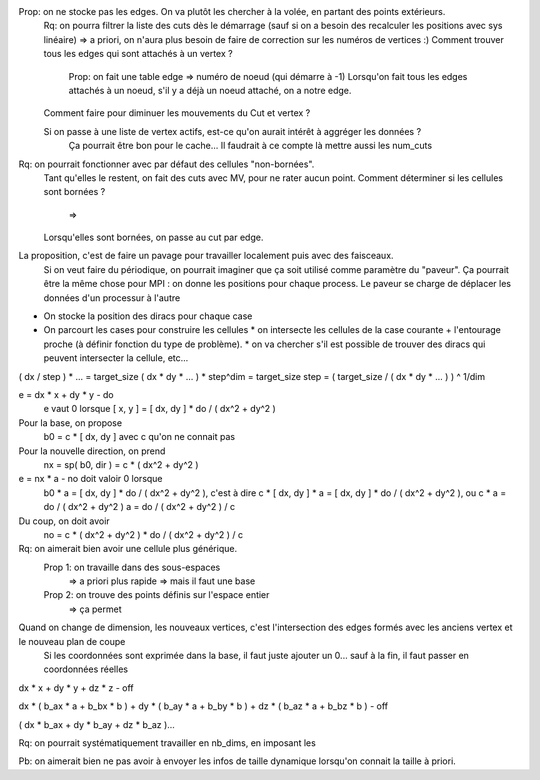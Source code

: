 

Prop: on ne stocke pas les edges. On va plutôt les chercher à la volée, en partant des points extérieurs.
  Rq: on pourra filtrer la liste des cuts dès le démarrage (sauf si on a besoin des recalculer les positions avec sys linéaire)
  => a priori, on n'aura plus besoin de faire de correction sur les numéros de vertices :)
  Comment trouver tous les edges qui sont attachés à un vertex ?
    Prop: on fait une table edge => numéro de noeud (qui démarre à -1)
    Lorsqu'on fait tous les edges attachés à un noeud, s'il y a déjà un noeud attaché, on a notre edge.

  Comment faire pour diminuer les mouvements du Cut et vertex ?
  
  Si on passe à une liste de vertex actifs, est-ce qu'on aurait intérêt à aggréger les données ?
    Ça pourrait être bon pour le cache...
    Il faudrait à ce compte là mettre aussi les num_cuts


Rq: on pourrait fonctionner avec par défaut des cellules "non-bornées". 
  Tant qu'elles le restent, on fait des cuts avec M\V, pour ne rater aucun point.
  Comment déterminer si les cellules sont bornées ?
    => 
  Lorsqu'elles sont bornées, on passe au cut par edge.

  
La proposition, c'est de faire un pavage pour travailler localement puis avec des faisceaux.
  Si on veut faire du périodique, on pourrait imaginer que ça soit utilisé comme paramètre du "paveur".
  Ça pourrait être la même chose pour MPI : on donne les positions pour chaque process. Le paveur se charge de déplacer les données d'un processur à l'autre
  

* On stocke la position des diracs pour chaque case
* On parcourt les cases pour construire les cellules
  * on intersecte les cellules de la case courante + l'entourage proche (à définir fonction du type de problème).
  * on va chercher s'il est possible de trouver des diracs qui peuvent intersecter la cellule, etc...

( dx / step ) * ... = target_size
( dx * dy * ... ) * step^dim = target_size
step = ( target_size / ( dx * dy * ... ) ) ^ 1/dim


e = dx * x + dy * y - do
  e vaut 0 lorsque [ x, y ] = [ dx, dy ] * do / ( dx^2 + dy^2 )

Pour la base, on propose
  b0 = c * [ dx, dy ] avec c qu'on ne connait pas

Pour la nouvelle direction, on prend
  nx = sp( b0, dir ) = c * ( dx^2 + dy^2 )

e = nx * a - no doit valoir 0 lorsque 
  b0 * a = [ dx, dy ] * do / ( dx^2 + dy^2 ), c'est à dire
  c * [ dx, dy ] * a = [ dx, dy ] * do / ( dx^2 + dy^2 ), ou
  c * a = do / ( dx^2 + dy^2 )
  a = do / ( dx^2 + dy^2 ) / c

Du coup, on doit avoir
  no = c * ( dx^2 + dy^2 ) * do / ( dx^2 + dy^2 ) / c

Rq: on aimerait bien avoir une cellule plus générique. 
  Prop 1: on travaille dans des sous-espaces
    => a priori plus rapide
    => mais il faut une base
  Prop 2: on trouve des points définis sur l'espace entier
    => ça permet 

Quand on change de dimension, les nouveaux vertices, c'est l'intersection des edges formés avec les anciens vertex et le nouveau plan de coupe
  Si les coordonnées sont exprimée dans la base, il faut juste ajouter un 0... sauf à la fin, il faut passer en coordonnées réelles


dx * x + dy * y + dz * z - off

dx * ( b_ax * a + b_bx * b ) + dy * ( b_ay * a + b_by * b ) + dz * ( b_az * a + b_bz * b ) - off

( dx * b_ax + dy * b_ay + dz * b_az )...


Rq: on pourrait systématiquement travailler en nb_dims, en imposant les 


Pb: on aimerait bien ne pas avoir à envoyer les infos de taille dynamique lorsqu'on connait la taille à priori.